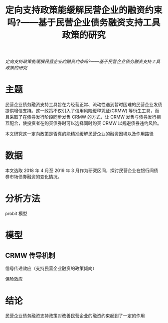 :PROPERTIES:
:ROAM_REFS: @徐光2019定向支持政策能缓解民营企业的融资约束吗
:ID:       93529a2b-f43b-44f2-b198-7ededa217159
:mtime:    20220116195946 20220116104808
:ctime:    20220116104808
:END:
#+TITLE: 定向支持政策能缓解民营企业的融资约束吗?——基于民营企业债务融资支持工具政策的研究

#+filetags: :产业政策:thesis:
#+bibliography: ../reference.bib
[[~/Documents/roam/thesis/lib/定向支持政策能缓解民营企业的融资约束吗_——基于民营企业债务融资支持工具政策的研究.pdf][定向支持政策能缓解民营企业的融资约束吗?——基于民营企业债务融资支持工具政策的研究]]

* 主题
民营企业债务融资支持工具旨在为经营正常、流动性遇到暂时困难的民营企业发债提供增信支持。这一政策不仅引入了信用风险缓释凭证(CRMW) 等衍生工具，而且采取了在债券发行阶段同步发售 CRMW 的方式，让 CRMW 发售与债券发行相互配合，使投资者在购买债券时可以选择同时购买 CRMW 以规避债券违约风险。

本文研究这一定向政策是否真的能精准缓解民营企业的融资困境以及作用路径
#+begin_comment
类似 CDS

今年1-7月，信用风险缓释工具各品种累计交易121笔，名义本金总计168.3亿元，同比增长66.5%。其中，信用风险缓释凭证（CRMW）创设69只，名义本金132亿元，同比增长57.3%。
#+end_comment
* 数据
本文选取 2018 年 4 月至 2019 年 3 月作为研究区间，探讨民营企业在银行间债券市场债券融资的变化情况。
* 分析方法
probit 模型
* 模型
** CRMW 传导机制
信号传递效应（支持民营企业融资的政策倾向）

保险效应
* 结论
民营企业债务融资支持政策对改善民营企业的融资约束起到了一定的作用

